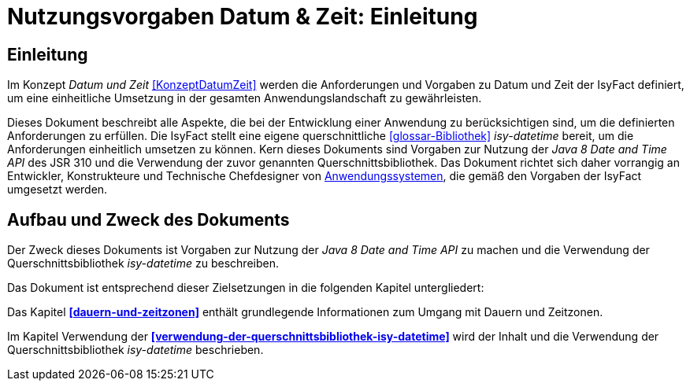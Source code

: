 = Nutzungsvorgaben Datum & Zeit: Einleitung

// tag::inhalt[]
[[einleitung]]
== Einleitung

Im Konzept _Datum und Zeit_ <<KonzeptDatumZeit>> werden die Anforderungen und Vorgaben zu Datum und Zeit der IsyFact definiert, um eine einheitliche Umsetzung in der gesamten Anwendungslandschaft zu gewährleisten.

Dieses Dokument beschreibt alle Aspekte, die bei der Entwicklung einer Anwendung zu berücksichtigen sind, um die definierten Anforderungen zu erfüllen.
Die IsyFact stellt eine eigene querschnittliche <<glossar-Bibliothek>> _isy-datetime_ bereit, um die Anforderungen einheitlich umsetzen zu können.
Kern dieses Dokuments sind Vorgaben zur Nutzung der _Java 8 Date and Time API_ des JSR 310 und die Verwendung der zuvor genannten Querschnittsbibliothek.
Das Dokument richtet sich daher vorrangig an Entwickler, Konstrukteure und Technische Chefdesigner von <<glossar-Anwendungssystem,Anwendungssystemen>>, die gemäß den Vorgaben der IsyFact umgesetzt werden.

[[aufbau-und-zweck-des-dokuments]]
== Aufbau und Zweck des Dokuments

Der Zweck dieses Dokuments ist Vorgaben zur Nutzung der _Java 8 Date and Time API_ zu machen und die Verwendung der Querschnittsbibliothek _isy-datetime_ zu beschreiben.

Das Dokument ist entsprechend dieser Zielsetzungen in die folgenden Kapitel untergliedert:

Das Kapitel *<<dauern-und-zeitzonen>>* enthält grundlegende Informationen zum Umgang mit Dauern und Zeitzonen.

Im Kapitel Verwendung der *<<verwendung-der-querschnittsbibliothek-isy-datetime>>* wird der Inhalt und die Verwendung der Querschnittsbibliothek _isy-datetime_ beschrieben.
// end::inhalt[]